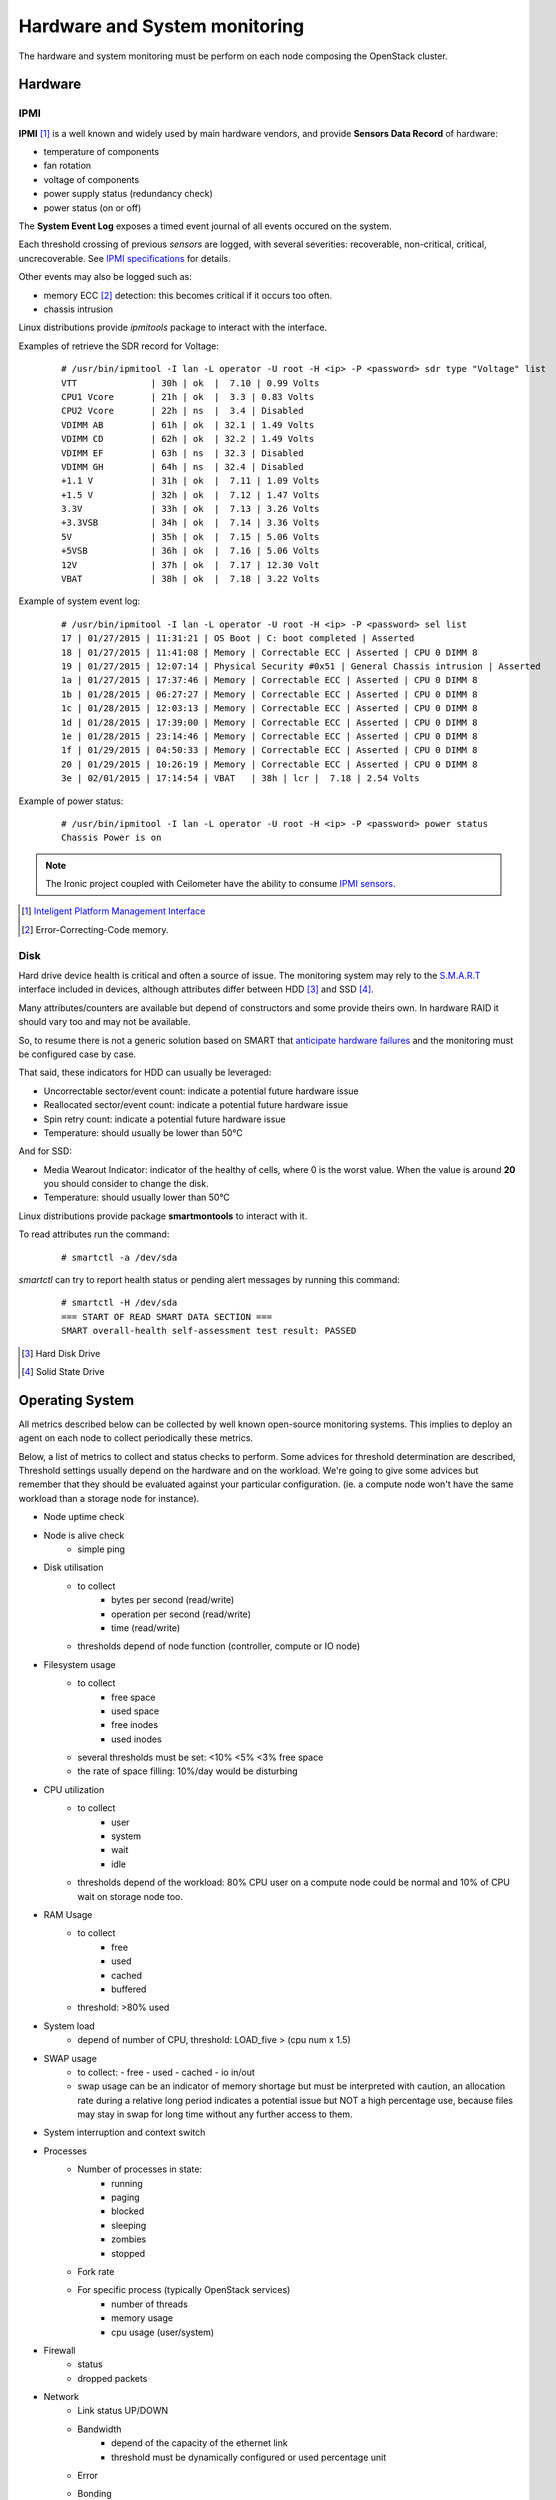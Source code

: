 .. _Monitoring-hw-system:


Hardware and System monitoring
==============================

The hardware and system monitoring must be perform on each node composing the
OpenStack cluster.

Hardware
--------

IPMI
````

**IPMI** [#]_   is a well known and widely used by main hardware vendors,
and provide **Sensors Data Record** of hardware:

- temperature of components
- fan rotation
- voltage of components
- power supply status (redundancy check)
- power status (on or off)

The **System Event Log** exposes a timed event journal of all
events occured on the system.

Each threshold crossing of previous *sensors* are logged, with several
severities: recoverable, non-critical, critical,  uncrecoverable.
See `IPMI specifications`_ for details.

Other events may also be logged such as:

- memory ECC [#]_ detection: this becomes critical if it occurs too often.
- chassis intrusion

Linux distributions provide *ipmitools* package to interact with the interface.

Examples of retrieve the SDR record for Voltage:

   ::

     # /usr/bin/ipmitool -I lan -L operator -U root -H <ip> -P <password> sdr type "Voltage" list
     VTT              | 30h | ok  |  7.10 | 0.99 Volts
     CPU1 Vcore       | 21h | ok  |  3.3 | 0.83 Volts
     CPU2 Vcore       | 22h | ns  |  3.4 | Disabled
     VDIMM AB         | 61h | ok  | 32.1 | 1.49 Volts
     VDIMM CD         | 62h | ok  | 32.2 | 1.49 Volts
     VDIMM EF         | 63h | ns  | 32.3 | Disabled
     VDIMM GH         | 64h | ns  | 32.4 | Disabled
     +1.1 V           | 31h | ok  |  7.11 | 1.09 Volts
     +1.5 V           | 32h | ok  |  7.12 | 1.47 Volts
     3.3V             | 33h | ok  |  7.13 | 3.26 Volts
     +3.3VSB          | 34h | ok  |  7.14 | 3.36 Volts
     5V               | 35h | ok  |  7.15 | 5.06 Volts
     +5VSB            | 36h | ok  |  7.16 | 5.06 Volts
     12V              | 37h | ok  |  7.17 | 12.30 Volt
     VBAT             | 38h | ok  |  7.18 | 3.22 Volts

Example of system event log:

   ::

     # /usr/bin/ipmitool -I lan -L operator -U root -H <ip> -P <password> sel list
     17 | 01/27/2015 | 11:31:21 | OS Boot | C: boot completed | Asserted
     18 | 01/27/2015 | 11:41:08 | Memory | Correctable ECC | Asserted | CPU 0 DIMM 8
     19 | 01/27/2015 | 12:07:14 | Physical Security #0x51 | General Chassis intrusion | Asserted
     1a | 01/27/2015 | 17:37:46 | Memory | Correctable ECC | Asserted | CPU 0 DIMM 8
     1b | 01/28/2015 | 06:27:27 | Memory | Correctable ECC | Asserted | CPU 0 DIMM 8
     1c | 01/28/2015 | 12:03:13 | Memory | Correctable ECC | Asserted | CPU 0 DIMM 8
     1d | 01/28/2015 | 17:39:00 | Memory | Correctable ECC | Asserted | CPU 0 DIMM 8
     1e | 01/28/2015 | 23:14:46 | Memory | Correctable ECC | Asserted | CPU 0 DIMM 8
     1f | 01/29/2015 | 04:50:33 | Memory | Correctable ECC | Asserted | CPU 0 DIMM 8
     20 | 01/29/2015 | 10:26:19 | Memory | Correctable ECC | Asserted | CPU 0 DIMM 8
     3e | 02/01/2015 | 17:14:54 | VBAT   | 38h | lcr |  7.18 | 2.54 Volts

Example of power status:

   ::

     # /usr/bin/ipmitool -I lan -L operator -U root -H <ip> -P <password> power status
     Chassis Power is on


.. note:: The Ironic project coupled with Ceilometer have the ability to consume
          `IPMI sensors`_.

.. _IPMI specifications: http://www.intel.com/content/www/us/en/servers/ipmi/ipmi-second-gen-interface-spec-v2-rev1-1.html
.. _IPMI sensors: http://docs.openstack.org/developer/ceilometer/measurements.html#ironic-hardware-ipmi-sensor-data
.. [#] `Inteligent Platform Management Interface`_
.. [#] Error-Correcting-Code memory.

Disk
````

Hard drive device health is critical and often a source of issue.
The monitoring system may rely to the S.M.A.R.T_ interface included in
devices, although attributes differ between HDD [#]_ and SSD [#]_.

Many attributes/counters are available but depend of constructors and some provide
theirs own. In hardware RAID it should vary too and may not be available.

So, to resume there is not a generic solution based on SMART that
`anticipate hardware failures`_ and the monitoring must be configured case by case.

That said, these indicators for HDD can usually be leveraged:

- Uncorrectable sector/event count: indicate a potential future hardware issue
- Reallocated sector/event count: indicate a potential future hardware issue
- Spin retry count: indicate a potential future hardware issue
- Temperature: should usually be lower than 50°C

And for SSD:

- Media Wearout Indicator: indicator of the healthy of cells,
  where 0 is the worst value. When the value is around **20**
  you should consider to change the disk.
- Temperature: should usually lower than 50°C

Linux distributions provide package **smartmontools** to interact with it.

To read attributes run the command:

    ::

      # smartctl -a /dev/sda

*smartctl* can try to report health status or pending alert messages by running this command:


    ::

      # smartctl -H /dev/sda
      === START OF READ SMART DATA SECTION ===
      SMART overall-health self-assessment test result: PASSED



.. _Inteligent Platform Management Interface: http://www.intel.com/content/www/us/en/servers/ipmi/ipmi-specifications.html

.. _S.M.A.R.T: http://en.wikipedia.org/wiki/S.M.A.R.T

.. _anticipate hardware failures: http://static.googleusercontent.com/media/research.google.com/en//archive/disk_failures.pdf

.. [#] Hard Disk Drive
.. [#] Solid State Drive

Operating System
----------------

All metrics described below can be collected by well known open-source monitoring systems.
This implies to deploy an agent on each node to collect periodically these metrics.

Below, a list of metrics to collect and status checks to perform.
Some advices for threshold determination are described,
Threshold settings usually depend on the hardware and on the workload.
We're going to give some advices but remember that they should be evaluated
against your particular configuration.
(ie. a compute node won't have the same workload than a storage node for
instance).

- Node uptime check
- Node is alive check
    - simple ping
- Disk utilisation
    - to collect
         - bytes per second (read/write)
         - operation per second (read/write)
         - time (read/write)
    - thresholds depend of node function (controller, compute or IO node)
- Filesystem usage
    - to collect
         - free space
         - used space
         - free inodes
         - used inodes
    - several thresholds must be set: <10% <5% <3% free space
    - the rate of space filling: 10%/day would be disturbing
- CPU utilization
    - to collect
         - user
         - system
         - wait
         - idle
    - thresholds depend of the workload: 80% CPU user on a compute node could
      be normal and 10% of CPU wait on storage node too.
- RAM Usage
    - to collect
         - free
         - used
         - cached
         - buffered
    - threshold: >80% used
- System load
    - depend of number of CPU,
      threshold: LOAD_five > (cpu num x 1.5)
- SWAP usage
    - to collect:
      - free
      - used
      - cached
      - io in/out
    - swap usage can be an indicator of memory shortage but must be interpreted
      with caution, an allocation rate during a relative long period indicates a potential 
      issue but NOT a high percentage use, because files may stay in swap for long time
      without any further access to them.
- System interruption and context switch
- Processes
    - Number of processes in state:
         - running
         - paging
         - blocked
         - sleeping
         - zombies
         - stopped
    - Fork rate
    - For specific process (typically OpenStack services)
         - number of threads
         - memory usage
         - cpu usage (user/system)
- Firewall
    - status
    - dropped packets
- Network
    - Link status UP/DOWN
    - Bandwidth
        - depend of the capacity of the ethernet link
        - threshold must be dynamically configured or used percentage unit
    - Error
    - Bonding
        - check that all interfaces are UP and linked
- Soft RAID health
    - check pool state and synchronization


.. note:: There are many Open source tools to collect OS metrics and perform
          status checks: Nagios, Zabbix, Collectd, Diamond, Ganglia, Sensu, ..

Infrastructure Network monitoring
---------------------------------

This guide doesn't cover this part.

